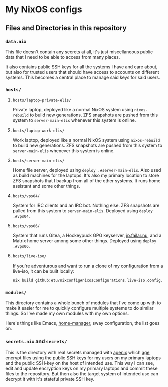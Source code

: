 [[https://github.com/etu/nixconfig/actions/workflows/check.yml][https://github.com/etu/nixconfig/actions/workflows/check.yml/badge.svg]]
[[https://github.com/etu/nixconfig/actions/workflows/cache.yml][https://github.com/etu/nixconfig/actions/workflows/cache.yml/badge.svg]]
[[https://github.com/etu/nixconfig/actions/workflows/update.yml][https://github.com/etu/nixconfig/actions/workflows/update.yml/badge.svg]]

* My NixOS configs
** Files and Directories in this repository
*** ~data.nix~
This file doesn't contain any secrets at all, it's just miscellaneous public
data that I need to be able to access from many places.

It also contains public SSH keys for all the systems I have and care about,
but also for trusted users that should have access to accounts on different
systems. This becomes a central place to manage said keys for said users.

*** ~hosts/~
**** ~hosts/laptop-private-elis/~
Private laptop, deployed like a normal NixOS system using ~nixos-rebuild~ to
build new generations. ZFS snapshots are pushed from this system to
~server-main-elis~ whenever this system is online.

**** ~hosts/laptop-work-elis/~
Work laptop, deployed like a normal NixOS system using ~nixos-rebuild~ to
build new generations. ZFS snapshots are pushed from this system to
~server-main-elis~ whenever this system is online.

**** ~hosts/server-main-elis/~
Home file server, deployed using ~deploy .#server-main-elis~. Also used as
build machines for the laptops. It's also my primary location to store ZFS
snapshots that I backup from all of the other systems. It runs home assistant
and some other things.

**** ~hosts/vps04/~
System for IRC clients and an IRC bot. Nothing else. ZFS snapshots are pulled
from this system to ~server-main-elis~. Deployed using ~deploy .#vps04~.

**** ~hosts/vps06/~
System that runs Gitea, a Hockeypuck GPG keyserver, [[https://ip.failar.nu/][ip.failar.nu]], and a
Matrix home server among some other things. Deployed using ~deploy .#vps06~.

**** ~hosts/live-iso/~
If you're adventurous and want to run a clone of my configuration from a
live-iso, it can be built locally:
#+BEGIN_SRC sh
  nix build github:etu/nixconfig#nixosConfigurations.live-iso.config.system.build.isoImage
#+END_SRC

*** ~modules/~
This directory contains a whole bunch of modules that I've come up with to
make it easier for me to quickly configure multiple systems to do similar
things. So I've made my own modules with my own options.

Here's things like Emacs, [[https://github.com/nix-community/home-manager][home-manager]], sway configuration, the list goes on.

*** ~secrets.nix~ and ~secrets/~
This is the directory with real secrets managed with [[https://github.com/ryantm/agenix][agenix]] which [[https://github.com/FiloSottile/age][age]] encrypt
files using the public SSH keys for my users on my primary laptops and the
public SSH-key on the host of intended use. This way I can see, edit and
update encryption keys on my primary laptops and commit these files to the
repository. But then also the target system of intended use can decrypt it
with it's stateful private SSH key.
